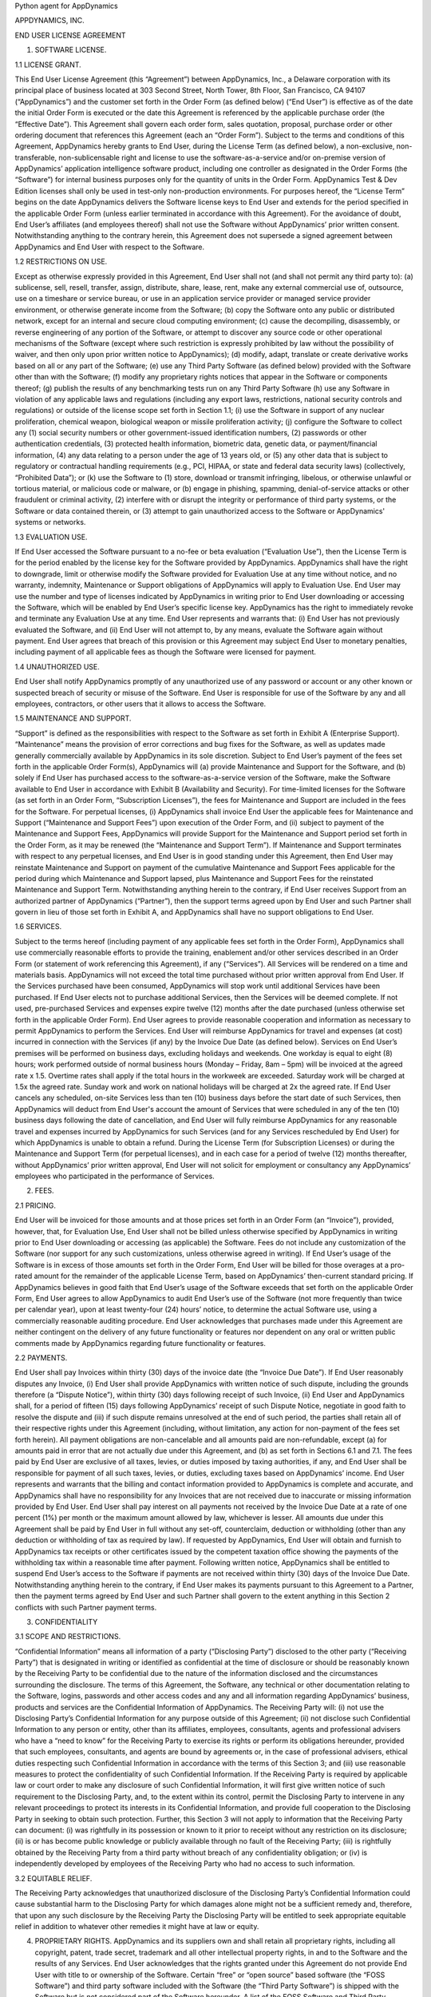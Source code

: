 Python agent for AppDynamics

APPDYNAMICS, INC.

END USER LICENSE AGREEMENT

1. SOFTWARE LICENSE.

1.1 LICENSE GRANT.

This End User License Agreement (this “Agreement”) between AppDynamics, Inc., a Delaware corporation with its principal place of business located at 303 Second Street, North Tower, 8th Floor, San Francisco, CA 94107 (“AppDynamics”) and the customer set forth in the Order Form (as defined below) (“End User”) is effective as of the date the initial Order Form is executed or the date this Agreement is referenced by the applicable purchase order (the “Effective Date”). This Agreement shall govern each order form, sales quotation, proposal, purchase order or other ordering document that references this Agreement (each an “Order Form”). Subject to the terms and conditions of this Agreement, AppDynamics hereby grants to End User, during the License Term (as defined below), a non-exclusive, non-transferable, non-sublicensable right and license to use the software-as-a-service and/or on-premise version of AppDynamics’ application intelligence software product, including one controller as designated in the Order Forms (the “Software”) for internal business purposes only for the quantity of units in the Order Form. AppDynamics Test & Dev Edition licenses shall only be used in test-only non-production environments. For purposes hereof, the “License Term” begins on the date AppDynamics delivers the Software license keys to End User and extends for the period specified in the applicable Order Form (unless earlier terminated in accordance with this Agreement). For the avoidance of doubt, End User’s affiliates (and employees thereof) shall not use the Software without AppDynamics’ prior written consent. Notwithstanding anything to the contrary herein, this Agreement does not supersede a signed agreement between AppDynamics and End User with respect to the Software.

1.2 RESTRICTIONS ON USE.

Except as otherwise expressly provided in this Agreement, End User shall not (and shall not permit any third party to): (a) sublicense, sell, resell, transfer, assign, distribute, share, lease, rent, make any external commercial use of, outsource, use on a timeshare or service bureau, or use in an application service provider or managed service provider environment, or otherwise generate income from the Software; (b) copy the Software onto any public or distributed network, except for an internal and secure cloud computing environment; (c) cause the decompiling, disassembly, or reverse engineering of any portion of the Software, or attempt to discover any source code or other operational mechanisms of the Software (except where such restriction is expressly prohibited by law without the possibility of waiver, and then only upon prior written notice to AppDynamics); (d) modify, adapt, translate or create derivative works based on all or any part of the Software; (e) use any Third Party Software (as defined below) provided with the Software other than with the Software; (f) modify any proprietary rights notices that appear in the Software or components thereof; (g) publish the results of any benchmarking tests run on any Third Party Software (h) use any Software in violation of any applicable laws and regulations (including any export laws, restrictions, national security controls and regulations) or outside of the license scope set forth in Section 1.1; (i) use the Software in support of any nuclear proliferation, chemical weapon, biological weapon or missile proliferation activity; (j) configure the Software to collect any (1) social security numbers or other government-issued identification numbers, (2) passwords or other authentication credentials, (3) protected health information, biometric data, genetic data, or payment/financial information, (4) any data relating to a person under the age of 13 years old, or (5) any other data that is subject to regulatory or contractual handling requirements (e.g., PCI, HIPAA, or state and federal data security laws) (collectively, “Prohibited Data”); or (k) use the Software to (1) store, download or transmit infringing, libelous, or otherwise unlawful or tortious material, or malicious code or malware, or (b) engage in phishing, spamming, denial-of-service attacks or other fraudulent or criminal activity, (2) interfere with or disrupt the integrity or performance of third party systems, or the Software or data contained therein, or (3) attempt to gain unauthorized access to the Software or AppDynamics' systems or networks.

1.3 EVALUATION USE.

If End User accessed the Software pursuant to a no-fee or beta evaluation (“Evaluation Use”), then the License Term is for the period enabled by the license key for the Software provided by AppDynamics. AppDynamics shall have the right to downgrade, limit or otherwise modify the Software provided for Evaluation Use at any time without notice, and no warranty, indemnity, Maintenance or Support obligations of AppDynamics will apply to Evaluation Use. End User may use the number and type of licenses indicated by AppDynamics in writing prior to End User downloading or accessing the Software, which will be enabled by End User’s specific license key. AppDynamics has the right to immediately revoke and terminate any Evaluation Use at any time. End User represents and warrants that: (i) End User has not previously evaluated the Software, and (ii) End User will not attempt to, by any means, evaluate the Software again without payment. End User agrees that breach of this provision or this Agreement may subject End User to monetary penalties, including payment of all applicable fees as though the Software were licensed for payment.

1.4 UNAUTHORIZED USE.

End User shall notify AppDynamics promptly of any unauthorized use of any password or account or any other known or suspected breach of security or misuse of the Software. End User is responsible for use of the Software by any and all employees, contractors, or other users that it allows to access the Software.

1.5 MAINTENANCE AND SUPPORT.

“Support” is defined as the responsibilities with respect to the Software as set forth in Exhibit A (Enterprise Support). “Maintenance” means the provision of error corrections and bug fixes for the Software, as well as updates made generally commercially available by AppDynamics in its sole discretion. Subject to End User’s payment of the fees set forth in the applicable Order Form(s), AppDynamics will (a) provide Maintenance and Support for the Software, and (b) solely if End User has purchased access to the software-as-a-service version of the Software, make the Software available to End User in accordance with Exhibit B (Availability and Security). For time-limited licenses for the Software (as set forth in an Order Form, “Subscription Licenses”), the fees for Maintenance and Support are included in the fees for the Software. For perpetual licenses, (i) AppDynamics shall invoice End User the applicable fees for Maintenance and Support (“Maintenance and Support Fees”) upon execution of the Order Form, and (ii) subject to payment of the Maintenance and Support Fees, AppDynamics will provide Support for the Maintenance and Support period set forth in the Order Form, as it may be renewed (the “Maintenance and Support Term”). If Maintenance and Support terminates with respect to any perpetual licenses, and End User is in good standing under this Agreement, then End User may reinstate Maintenance and Support on payment of the cumulative Maintenance and Support Fees applicable for the period during which Maintenance and Support lapsed, plus Maintenance and Support Fees for the reinstated Maintenance and Support Term. Notwithstanding anything herein to the contrary, if End User receives Support from an authorized partner of AppDynamics (“Partner”), then the support terms agreed upon by End User and such Partner shall govern in lieu of those set forth in Exhibit A, and AppDynamics shall have no support obligations to End User.

1.6 SERVICES.

Subject to the terms hereof (including payment of any applicable fees set forth in the Order Form), AppDynamics shall use commercially reasonable efforts to provide the training, enablement and/or other services described in an Order Form (or statement of work referencing this Agreement), if any (“Services”). All Services will be rendered on a time and materials basis. AppDynamics will not exceed the total time purchased without prior written approval from End User. If the Services purchased have been consumed, AppDynamics will stop work until additional Services have been purchased.  If End User elects not to purchase additional Services, then the Services will be deemed complete. If not used, pre-purchased Services and expenses expire twelve (12) months after the date purchased (unless otherwise set forth in the applicable Order Form).  End User agrees to provide reasonable cooperation and information as necessary to permit AppDynamics to perform the Services. End User will reimburse AppDynamics for travel and expenses (at cost) incurred in connection with the Services (if any) by the Invoice Due Date (as defined below). Services on End User’s premises will be performed on business days, excluding holidays and weekends. One workday is equal to eight (8) hours; work performed outside of normal business hours (Monday – Friday, 8am – 5pm) will be invoiced at the agreed rate x 1.5. Overtime rates shall apply if the total hours in the workweek are exceeded. Saturday work will be charged at 1.5x the agreed rate. Sunday work and work on national holidays will be charged at 2x the agreed rate. If End User cancels any scheduled, on-site Services less than ten (10) business days before the start date of such Services, then AppDynamics will deduct from End User's account the amount of Services that were scheduled in any of the ten (10) business days following the date of cancellation, and End User will fully reimburse AppDynamics for any reasonable travel and expenses incurred by AppDynamics for such Services (and for any Services rescheduled by End User) for which AppDynamics is unable to obtain a refund. During the License Term (for Subscription Licenses) or during the Maintenance and Support Term (for perpetual licenses), and in each case for a period of twelve (12) months thereafter, without AppDynamics’ prior written approval, End User will not solicit for employment or consultancy any AppDynamics’ employees who participated in the performance of Services.

2. FEES.

2.1 PRICING.

End User will be invoiced for those amounts and at those prices set forth in an Order Form (an “Invoice”), provided, however, that, for Evaluation Use, End User shall not be billed unless otherwise specified by AppDynamics in writing prior to End User downloading or accessing (as applicable) the Software.  Fees do not include any customization of the Software (nor support for any such customizations, unless otherwise agreed in writing). If End User’s usage of the Software is in excess of those amounts set forth in the Order Form, End User will be billed for those overages at a pro-rated amount for the remainder of the applicable License Term, based on AppDynamics’ then-current standard pricing. If AppDynamics believes in good faith that End User’s usage of the Software exceeds that set forth on the applicable Order Form, End User agrees to allow AppDynamics to audit End User’s use of the Software (not more frequently than twice per calendar year), upon at least twenty-four (24) hours’ notice, to determine the actual Software use, using a commercially reasonable auditing procedure.  End User acknowledges that purchases made under this Agreement are neither contingent on the delivery of any future functionality or features nor dependent on any oral or written public comments made by AppDynamics regarding future functionality or features.

2.2 PAYMENTS.

End User shall pay Invoices within thirty (30) days of the invoice date (the “Invoice Due Date”).  If End User reasonably disputes any Invoice, (i) End User shall provide AppDynamics with written notice of such dispute, including the grounds therefore (a “Dispute Notice”), within thirty (30) days following receipt of such Invoice, (ii) End User and AppDynamics shall, for a period of fifteen (15) days following AppDynamics’ receipt of such Dispute Notice, negotiate in good faith to resolve the dispute and (iii) if such dispute remains unresolved at the end of such period, the parties shall retain all of their respective rights under this Agreement (including, without limitation, any action for non-payment of the fees set forth herein). All payment obligations are non-cancelable and all amounts paid are non-refundable, except (a) for amounts paid in error that are not actually due under this Agreement, and (b) as set forth in Sections 6.1 and 7.1.  The fees paid by End User are exclusive of all taxes, levies, or duties imposed by taxing authorities, if any, and End User shall be responsible for payment of all such taxes, levies, or duties, excluding taxes based on AppDynamics’ income.  End User represents and warrants that the billing and contact information provided to AppDynamics is complete and accurate, and AppDynamics shall have no responsibility for any Invoices that are not received due to inaccurate or missing information provided by End User.  End User shall pay interest on all payments not received by the Invoice Due Date at a rate of one percent (1%) per month or the maximum amount allowed by law, whichever is lesser. All amounts due under this Agreement shall be paid by End User in full without any set-off, counterclaim, deduction or withholding (other than any deduction or withholding of tax as required by law). If requested by AppDynamics, End User will obtain and furnish to AppDynamics tax receipts or other certificates issued by the competent taxation office showing the payments of the withholding tax within a reasonable time after payment. Following written notice, AppDynamics shall be entitled to suspend End User’s access to the Software if payments are not received within thirty (30) days of the Invoice Due Date. Notwithstanding anything herein to the contrary, if End User makes its payments pursuant to this Agreement to a Partner, then the payment terms agreed by End User and such Partner shall govern to the extent anything in this Section 2 conflicts with such Partner payment terms.

3. CONFIDENTIALITY

3.1 SCOPE AND RESTRICTIONS.

“Confidential Information” means all information of a party (“Disclosing Party”) disclosed to the other party (“Receiving Party”) that is designated in writing or identified as confidential at the time of disclosure or should be reasonably known by the Receiving Party to be confidential due to the nature of the information disclosed and the circumstances surrounding the disclosure. The terms of this Agreement, the Software, any technical or other documentation relating to the Software, logins, passwords and other access codes and any and all information regarding AppDynamics’ business, products and services are the Confidential Information of AppDynamics.  The Receiving Party will: (i) not use the Disclosing Party’s Confidential Information for any purpose outside of this Agreement; (ii) not disclose such Confidential Information to any person or entity, other than its affiliates, employees, consultants, agents and professional advisers who have a “need to know” for the Receiving Party to exercise its rights or perform its obligations hereunder, provided that such employees, consultants, and agents are bound by agreements or, in the case of professional advisers, ethical duties respecting such Confidential Information in accordance with the terms of this Section 3; and (iii) use reasonable measures to protect the confidentiality of such Confidential Information.  If the Receiving Party is required by applicable law or court order to make any disclosure of such Confidential Information, it will first give written notice of such requirement to the Disclosing Party, and, to the extent within its control, permit the Disclosing Party to intervene in any relevant proceedings to protect its interests in its Confidential Information, and provide full cooperation to the Disclosing Party in seeking to obtain such protection.  Further, this Section 3 will not apply to information that the Receiving Party can document: (i) was rightfully in its possession or known to it prior to receipt without any restriction on its disclosure; (ii) is or has become public knowledge or publicly available through no fault of the Receiving Party; (iii) is rightfully obtained by the Receiving Party from a third party without breach of any confidentiality obligation; or (iv) is independently developed by employees of the Receiving Party who had no access to such information.

3.2 EQUITABLE RELIEF.

The Receiving Party acknowledges that unauthorized disclosure of the Disclosing Party’s Confidential Information could cause substantial harm to the Disclosing Party for which damages alone might not be a sufficient remedy and, therefore, that upon any such disclosure by the Receiving Party the Disclosing Party will be entitled to seek appropriate equitable relief in addition to whatever other remedies it might have at law or equity.

4. PROPRIETARY RIGHTS. AppDynamics and its suppliers own and shall retain all proprietary rights, including all copyright, patent, trade secret, trademark and all other intellectual property rights, in and to the Software and the results of any Services.  End User acknowledges that the rights granted under this Agreement do not provide End User with title to or ownership of the Software.  Certain “free” or “open source” based software (the “FOSS Software”) and third party software included with the Software (the “Third Party Software”) is shipped with the Software but is not considered part of the Software hereunder.  A list of the FOSS Software and Third Party Software is set forth on the webpage located at https://docs.appdynamics.com/display/DASH/Legal+Notices. With respect to Third Party Software included with the Software, such Third Party Software suppliers are third party beneficiaries of this Agreement. End User’s use of such FOSS Software is subject to the terms of the licenses set forth on such webpage. The Software and Third Party Software may only be used by End User as prescribed by the AppDynamics documentation located at http://docs.appdynamics.com (as it may be updated from time to time, the “Documentation”).

5. TERM AND TERMINATION.

The term of this Agreement begins on the Effective Date and will remain in effect until all Subscription Licenses (and Maintenance and Support Terms, if applicable) expire or until this Agreement is otherwise terminated in accordance with the terms hereof, whichever occurs first (the “Term”). This Agreement may be renewed at any time by execution of an Order Form referencing this Agreement, and any such renewal will be deemed part of the “Term” hereunder. With respect to each Order Form, (i) each Subscription License contained therein shall automatically renew for additional License Terms of the same duration and at a price equal to the then-current list price less the discount contained in the renewing Order Form; and (ii) for perpetual licenses contained therein, the Maintenance and Support Term will automatically renew for additional periods of the same duration and at the then-current Maintenance and Support Fees; in each case, excluding any items sold at no cost and/or other discounts containing the words “one-time”, and unless either party requests termination by written notice at least thirty (30) days prior to the end of the then-current term (such notice must be provided by End User to noautorenew@appdynamics.com).  Any such renewal terms shall be deemed part of the License Term or Maintenance and Support Term, as applicable. If either party commits a material breach of this Agreement, and such breach has not been cured within thirty (30) days after receipt of written notice thereof, the non-breaching party may terminate this Agreement, except that AppDynamics may immediately terminate this Agreement and/or End User’s license to the Software upon End User’s breach of Section 1.2. Either party may also terminate this Agreement upon written notice if the other party suspends payment of its debts or experiences any other insolvency or bankruptcy-type event. Upon expiration or termination of this Agreement for any reason, (i) with respect to Subscription Licenses, all rights granted to End User shall terminate and End User shall destroy any copies of the Software and Documentation within End User’s possession and control; (ii) with respect to perpetual licenses, these will survive termination of this Agreement unless AppDynamics terminates the Agreement for End User’s breach of this Agreement in which case all rights granted to End User shall terminate and End User shall destroy any copies of the Software and Documentation within End User’s possession and control; and (iii) each Receiving Party will return or destroy, at the Disclosing Party’s option, the Disclosing Party’s Confidential Information in the Receiving Party’s possession or control.  All fees that have accrued as of such expiration or termination, and Sections 1.2, 1.3, 1.4, 2, 3, 4, 5, 6.2 and 7 through 12, will survive any expiration or termination hereof.

6. WARRANTIES.

6.1 LIMITED WARRANTY.

AppDynamics warrants that during the first thirty (30) days following the date the Software is purchased, the Software will, in all material respects, conform to the functionality described in the then-current Documentation for the applicable Software version. AppDynamics’ sole and exclusive obligation, and End User’s sole and exclusive remedy, for a breach of this warranty shall be that AppDynamics shall be required to use commercially reasonable efforts to repair or replace the Software to conform in all material respects to the Documentation, and if AppDynamics is unable to materially restore such functionality within thirty (30) days from the date of written notice of such breach, End User shall be entitled to terminate the license to the affected Software upon written notice and AppDynamics shall promptly provide a pro-rata refund of the Software license fees (or Maintenance and Support Fees, for perpetual licenses) that have been paid in advance for the remainder of the License Term for the applicable Software (beginning on the date of termination). End User must notify AppDynamics in writing of any warranty breaches within such warranty period, and End User must have installed and configured the Software in accordance with the Documentation to be eligible for the foregoing remedy.

6.2 WARRANTY DISCLAIMER.

EXCEPT AS EXPRESSLY PROVIDED IN THIS SECTION 6, ALL SOFTWARE, DOCUMENTATION, MAINTENANCE AND SUPPORT AND SERVICES ARE PROVIDED “AS IS” AND APPDYNAMICS AND ITS SUPPLIERS EXPRESSLY DISCLAIM ANY AND ALL OTHER REPRESENTATIONS AND WARRANTIES, EITHER EXPRESS, IMPLIED, STATUTORY, OR OTHERWISE WITH RESPECT THERETO, INCLUDING ANY IMPLIED WARRANTY OF MERCHANTABILITY, FITNESS FOR A PARTICULAR PURPOSE, TITLE, NON-INFRINGEMENT, OR THE CONTINUOUS, UNINTERRUPTED, ERROR-FREE, VIRUS-FREE, OR SECURE ACCESS TO OR OPERATION OF THE SOFTWARE.  APPDYNAMICS EXPRESSLY DISCLAIMS ANY WARRANTY AS TO THE ACCURACY OR COMPLETENESS OF ANY INFORMATION OR DATA ACCESSED OR USED IN CONNECTION WITH THE SOFTWARE, DOCUMENTATION, MAINTENANCE AND SUPPORT, OR SERVICES. AppDynamics is not responsible for any delays, delivery failures, or any other loss or damage resulting from the transfer of data over communications networks and facilities, including the Internet, and End User acknowledges that the Software and Documentation may be subject to limitations, delays and other problems inherent in the use of such communications facilities. The Software is not fault-tolerant and is not designed or intended for use in hazardous environments, including without limitation, in the operation of aircraft or other modes of human mass transportation, nuclear or chemical facilities, life support systems, implantable medical equipment, motor vehicles or weaponry systems, or any other application in which failure of the Software could lead to death or serious bodily injury of a person, or to severe physical or environmental damage (each, a “High Risk Use”). AppDynamics expressly disclaims any express or implied warranty or representation of fitness for High Risk Use. AppDynamics shall not be liable to End User for any loss, damage or harm suffered by End User that is directly or indirectly caused by End User’s unauthorized use of the Software to process Prohibited Data.

7. INDEMNIFICATION.

7.1 BY APPDYNAMICS.

AppDynamics agrees at its expense to defend End User against (or, at AppDynamics’ option, settle), any third party claim to the extent such claim alleges that the Software infringes or misappropriates any patent, copyright, trademark or trade secret of a third party, and AppDynamics shall pay all costs and damages finally awarded against End User by a court of competent jurisdiction as a result of any such claim.  In the event that the use of the Software is, or in AppDynamics’ sole opinion is likely to become, subject to such a claim, AppDynamics, at its option and expense, may (a) replace the applicable Software with functionally equivalent non-infringing technology, (b) obtain a license for End User’s continued use of the applicable Software, or (c) terminate the license and provide a pro-rata refund of the Software license fees (or Maintenance and Support Fees, for perpetual licenses) that have been paid in advance for the remainder of the License Term for the applicable Software (beginning on the date of termination). The foregoing indemnification obligation of AppDynamics will not apply: (1) if the Software is modified by End User or its agent; (2) if the Software is combined with other non-AppDynamics products, applications, or processes, but solely to the extent the alleged infringement is caused by such combination; or (3) to any unauthorized use of the Software.  The foregoing shall be End User’s sole remedy with respect to any claim of infringement of third party intellectual property rights.

7.2 BY END USER.

End User agrees to defend, at its expense, AppDynamics and its affiliates, its suppliers and its resellers against any third party claim to the extent such claim arises from or is made in connection with End User’s breach of Section 1 or End User’s negligence or willful misconduct, and End User shall pay all costs and damages finally awarded against AppDynamics by a court of competent jurisdiction as a result of any such claim.

7.3 INDEMNIFICATION REQUIREMENTS.

In connection with any claim for indemnification under this Section 7, the indemnified party must promptly provide the indemnifying party with notice of any claim that the indemnified party believes is within the scope of the obligation to indemnify, provided, however, that the failure to provide such notice shall not relieve the indemnifying party of its obligations under this Section 7, except to the extent that such failure materially prejudices the indemnifying party’s defense of such claim.  The indemnified party may, at its own expense, assist in the defense if it so chooses, but the indemnifying party shall control the defense and all negotiations related to the settlement of any such claim.  Any such settlement intended to bind either party shall not be final without the other party’s written consent, which consent shall not be unreasonably withheld, conditioned or delayed; provided, however, that End User’s consent shall not be required when AppDynamics is the indemnifying party if the settlement involves only the payment of money by AppDynamics.

8. LIMITATION OF LIABILITY.

8.1 EXCEPT FOR LIABILITY ARISING OUT OF END USER’S BREACH OF SECTION 1.2 (RESTRICTIONS ON USE), IN NO EVENT SHALL EITHER PARTY BE LIABLE UNDER THIS AGREEMENT FOR ANY INDIRECT, INCIDENTAL, SPECIAL, PUNITIVE OR CONSEQUENTIAL DAMAGES, INCLUDING DAMAGES FOR LOSS OF REVENUES OR PROFITS, LOSS OF USE, BUSINESS INTERRUPTION, OR LOSS OF DATA, WHETHER IN AN ACTION IN CONTRACT OR TORT, EVEN IF THE OTHER PARTY HAS BEEN ADVISED OF THE POSSIBILITY OF SUCH DAMAGES.

8.2 EXCEPT FOR LIABILITY ARISING OUT OF END USER’S BREACH OF SECTION 1.2 (RESTRICTIONS ON USE), NEITHER PARTY’S LIABILITY FOR ANY DAMAGES (WHETHER FOR BREACH OF CONTRACT, MISREPRESENTATIONS, NEGLIGENCE, STRICT LIABILITY, OTHER TORTS OR OTHERWISE) UNDER THIS AGREEMENT SHALL EXCEED AN AMOUNT EQUAL TO THE TOTAL FEES PAID (PLUS FEES PAYABLE) TO APPDYNAMICS DURING THE TWELVE (12) MONTHS IMMEDIATELY PRECEDING THE CLAIM GIVING RISE TO SUCH DAMAGES.  THESE LIMITATIONS SHALL APPLY NOTWITHSTANDING ANY FAILURE OF ESSENTIAL PURPOSE OF ANY REMEDY.

9. FORCE MAJEURE.

Except for payment obligations, neither party hereto will be liable for defaults or delays due to acts of God, or the public enemy, acts or demands of any government or governmental agency, fires, earthquakes, floods, accidents, or other unforeseeable causes beyond its reasonable control and not due to its fault or negligence.

10. DATA COLLECTION.

End User acknowledges that AppDynamics’ application server and machine software agents (the “Agents”) collect metrics that relate to the performance, health and resource of an application, its components (transactions, code libraries) and related infrastructure (nodes, tiers) that service those components.  In addition, AppDynamics may collect metrics on End Users’ activities, such as web pages visited, length of visit, and which features of the Software an End User uses. If End User provides AppDynamics with any personally identifiable information (“personal data”), End User represents and warrants that such information is processed in accordance with the provisions of all applicable data protection legislation and that End User has all right and consents necessary to provide such personal data to AppDynamics. End User will indemnify AppDynamics for reasonable costs and other amounts that AppDynamics may incur relating to any breach of this Section.

11. US GOVERNMENT MATTERS.

As defined in FAR section 2.101, the Software and Documentation are “commercial items” and according to DFAR section 252.227 7014(a)(1) and (5) are deemed to be “commercial computer software” and “commercial computer software documentation.”  Consistent with DFAR section 227.7202 and FAR section 12.212, any use modification, reproduction, release, performance, display, or disclosure of such commercial software or commercial software documentation by the U.S. Government will be governed solely by the terms of this Agreement and will be prohibited except to the extent expressly permitted by the terms of this Agreement.

12. MISCELLANEOUS.

This Agreement shall be governed by and construed under the laws of the State of California, U.S.A. The parties consent to the exclusive jurisdiction and venue of the courts located in and serving San Francisco, California.  Failure by either Party to exercise any of its rights under, or to enforce any provision of, this Agreement will not be deemed a waiver or forfeiture of such rights or ability to enforce such provision.  If any provision of this Agreement is held by a court of competent jurisdiction to be illegal, invalid or unenforceable, such provision will be amended to achieve as nearly as possible the same economic effect of the original provision and the remainder of this Agreement will remain in full force and effect. This Agreement and its exhibits, together with the Order Form(s) and any statements of work incorporating this Agreement, if applicable, represent the entire agreement between the parties and supersede any previous or contemporaneous oral or written agreements or communications regarding the subject matter of this Agreement. The person signing or otherwise accepting this Agreement for End User represents that s/he is duly authorized by all necessary and appropriate corporate action to enter this Agreement on behalf of End User.  Any modification to this Agreement must be in writing and signed by a duly authorized agent of both parties. The Uniform Computer Information Transactions Act (UCITA) does not apply to this Agreement. This Agreement shall control over additional or different terms of any purchase order, confirmation, invoice, statement of work or similar document (other than an AppDynamics Order Form, which will take precedence), even if accepted in writing by both parties, and waivers and amendments to this Agreement shall be effective only if made by non-pre-printed agreements clearly understood by both parties to be an amendment or waiver to this Agreement. For purposes of this Agreement, “including” means “including without limitation.” The rights and remedies of the parties hereunder will be deemed cumulative and not exclusive of any other right or remedy conferred by this Agreement or by law or equity. No joint venture, partnership, employment, or agency relationship exists between the parties as a result of this Agreement or use of the Software. AppDynamics reserves the right to perform its obligations from locations and/or through use of affiliates and subcontractors, worldwide, provided that AppDynamics will be responsible for such parties. End User may not assign this Agreement without the prior written approval of AppDynamics and any purported assignment in violation of this section shall be void; AppDynamics may assign, transfer or subcontract this Agreement in whole or in part.  Upon any assignment of this Agreement by End User that is approved by AppDynamics, any licenses that contain an “unlimited” aspect will, with respect to End User or the successor entity, as applicable, be capped at the number of authorized Software units in use immediately prior to such assignment. End User agrees that AppDynamics may refer to End User by its trade name and logo, and may briefly describe End User’s business, in AppDynamics’ marketing materials and website.  AppDynamics may give notice to End User by electronic mail to End User’s email address on record in End User’s account information, or by written communication sent by first class mail or pre-paid post to End User’s address on record in End User’s account information.  End User may give notice to AppDynamics at any time by any letter delivered by nationally recognized overnight delivery service or first class postage prepaid mail to AppDynamics at the following address or such other address as may be notified to End User from time to time: AppDynamics, Inc., 303 Second Street, North Tower, 8th Floor, San Francisco, CA 94107, Attn: Legal Department.  Notice under this Agreement shall be deemed given when received, if personally delivered; when receipt is electronically confirmed, if transmitted by email; the day after it is sent, if sent for next day delivery by recognized overnight delivery service; and upon receipt, if sent by certified or registered mail, return receipt requested.


EXHIBIT A

ENTERPRISE SUPPORT

GENERAL REQUIREMENTS.

AppDynamics will provide access to a ticketing system and email address (help@appdynamics.com), which will be available twenty-four (24) hours per day, seven (7) days per week. The email account will be maintained by qualified support specialists, who shall use commercially reasonable efforts to answer questions and resolve problems regarding the Software.

HOURS OF OPERATION.

Support is available twenty-four (24) hours per day, seven (7) days per week.

ERROR CLASSIFICATION.

Any reported errors are classified in the following manner, in each case when caused by
the Software:

Error Classification  Criteria
====================  ========
Urgent                End User production application is down or there is a
                      major malfunction, resulting in a business revenue loss and
                      impacting the End User application functionality for a
                      majority of users.

High                  Critical loss of End User application functionality or
                      performance, impacting the application functionality for a
                      high number of users.

Normal                Moderate loss of End User application functionality or
                      performance, impacting multiple users.

Low                   Minor loss of End User application functionality or
                      product feature in question.


ERROR DEFINITION.

An “error” means a reproducible malfunction in the Software that is reported by End User through AppDynamics’ ticketing system that prevents the Software from performing in accordance with the operating specifications described in the then-current Documentation.

AUTHORIZED SUPPORT CONTACTS.

Maintenance and Support will be provided solely to End User’s designated support contacts. The Order Form may indicate a maximum number of designated support contacts for End User’s service level. End User will provide its designated support contacts, including its primary email address.

END USER’S OBLIGATION TO ASSIST.
If End User reports a purported error in the Software to AppDynamics, AppDynamics’ ticketing system will request the following minimum information:

 A general description of the operating environment
 A list of all hardware components, operating systems and networks
 A reproducible test case
 Any log files, trace and systems files

End User’s failure to provide this information may prevent or significantly delay AppDynamics’ ability to identify and fix the reported error. AppDynamics’ time to respond to any error will begin when AppDynamics has received all requested information from the End User and is able to reproduce the error.


ERROR RESOLUTION.

If AppDynamics determines there is an error in the Software, AppDynamics may, at its sole option, repair that error in the version of the Software that End User is currently using or instruct End User to install a newer version of the Software with that error repaired. AppDynamics reserves the right to provide End User with a workaround in lieu of fixing an error.


SOFTWARE UPDATES AND UPGRADES.  End User must be current on fees in order to receive access to Maintenance.


RESPONSE TIME.  AppDynamics shall use commercially reasonable efforts to respond to error tickets in accordance with the tables set forth below. AppDynamics will use reasonable means to repair the error and keep End User informed of progress. AppDynamics makes no representations as to when a full resolution of the error may be made.

Error    Initial Response   Manager Escalation  VP Escalation   Email Status Updates
=====    ================   ==================  =============   ====================
Urgent   4 Hours            1 Business Day      1 Week          Daily
High     12 Hours           1 Week              2 Weeks         Weekly
Normal   1 Business Day     Quarterly Review    None            None
Low      2 Business Days    Semi-Annual Review  None            None

END OF LIFE POLICY: The AppDyanamics’ End of Life Policy is as follows:

Definitions:

• “Mainstream Support” means Maintenance and Support is provided for the version.
• “Extended Support” means Support is provided, however no Maintenance is provided for the version.
• “Out of Support” means no Maintenance or Support is provided for the version.

AppDynamics provides Mainstream Support for a period of twelve (12) months from release of a version of the Software.  Following that period, AppDynamics provides Extended Support for a further period of twelve (12) months. For example, if version 4.0 was released in December of 2014, Mainstream Support would be provided for version 4.0 until December of 2015. Extended Support for version 4.0 would then be provided until December of 2016. The Software version 4.0 would be Out of Support beginning in January of 2017.  For clarity, Support is version-based; if End User upgraded to version 5.0 in January of 2017 when version 5.0 was released, Mainstream Support would be provided for version 5.0 beginning in January of 2017. AppDynamics does not provide Maintenance or Support for any customized software (or components thereof).
For third party software or technology used by End User with the Software but not included with the Software (a “Platform”, such as Java Virtual Machines), AppDynamics will follow the EOL support timeline announced by the third party vendor of such Platform. AppDynamics will drop support for an EOL’d Platform version when the Platform vendor stops supporting that Platform version.


EXHIBIT B
AVAILABILITY AND SECURITY

The terms set forth in this Exhibit B apply only if End User has purchased access to the online software-as-a-service (“SaaS”) version of the Software, as indicated on the Order Form.

AVAILABILITY.

AppDynamics will (a) provide bandwidth sufficient for End User’s use of the Software provided hereunder and in an applicable Order Form and (b) operate and manage the Software with a ninety-nine and one-half percent (99.5%) uptime goal (the “Availability SLA”), excluding situations identified as “Excluded” below.  For purposes of the Availability SLA, the AppDynamics network extends to, includes and terminates at the data center located router that provides the outside interface of each of AppDynamics’ WAN connections to its backbone providers (the “AppDynamics Network”).

Excluded" means any outage that results from any of the following:
a. Any Maintenance performed by AppDynamics during AppDynamics’ standard Maintenance windows.  AppDynamics will notify End User within forty-eight (48) hours of any standard Maintenance and within twenty-four (24) hours for other non-standard emergency Maintenance (collectively referred to herein as “Scheduled Maintenance”).

b. End User's information content or application programming, or the acts or omissions of End User or its agents, including, without limitation, the following:
  1. End User’s use of any programs not supplied by AppDynamics;
  2. End User’s failure to provide AppDynamics with reasonable advance prior notice of any pending unusual large deployments of new nodes (i.e., adding over ten percent (10%) total nodes in less than twenty-four (24) hours);
  3. End User’s implementation of any significant configuration changes, including changes that lead to a greater than thirty percent (30%) change in a one week period or greater than fifty percent (50%) change in a one month period in the number of key
objects in the system including but not limited to metrics, snapshots, nodes, events and business transactions;
  4.  Any misconfiguration by End User (as determined in AppDynamics’ sole discretion), including configuration errors and unintended usage of the Software; and
  5. End User’s failure to upgrade the AppDynamics Agents to keep the Agent versions within six (6) months of the controller version.
  6. End User’s implementation of configuration changes in the number of key objects in the Software (including metrics, snapshots, nodes, events and business transactions) that results in, or is likely to result in, an adverse impact on other customers.

c. Force majeure or other circumstances beyond AppDynamics’ reasonable control that could not be avoided by its exercise of due care.

d. Failures of the Internet backbone itself and the network by which End User connects to the Internet backbone or any other network unavailability outside of the AppDynamics Network.

e. Any window of time when End User agrees that Software availability/unavailability will not be monitored or counted.

f. Any problems resulting from End User combining or merging the Software with any hardware or software not supplied by AppDynamics or not identified by AppDynamics in the Documentation as being compatible with the Software.

g. End User’s or any third party’s use of the Software in an unauthorized or unlawful manner.

Remedies for Excessive Downtime:

In the event the availability of the Software falls below the Availability SLA in a given calendar quarter, AppDynamics will pay End User a service credit (“Service Credit”) as follows, corresponding to the actual Availability of the Software during the applicable calendar quarter (on pro-rated basis for annual or multi-year fees): if the Availability is greater than 99.5%, End User is entitled to receive no credits; if the Availability is 97.0% - 99.5%, then End User is entitled to receive Service Credits equal to five percent of the fees for the applicable calendar quarter (not to exceed $280); if the Availability is 95.0% - 97.0%, then End User is entitled to receive Service Credits equal to ten percent of the fees for the applicable calendar quarter (not to exceed $560); and if the Availability is less than 95.0%, then End User is entitled to receive Service Credits equal to twenty percent of the fees for the applicable calendar quarter (not to exceed $1120).  Such Service Credit will be issued as a credit against any fees owed by End User for the next calendar quarter of the Term, or, if End User does not owe any additional fees, then AppDynamics will pay End User the amount of the applicable Service Credit within thirty (30) days after the end of the calendar quarter in which such credit accrued. To receive Service Credits, End User must submit a written request to AppDynamics (to customersuccess@appdynamics.com with a copy to legal@appdynamics.com) within 15 days after the end of the quarter in which the Software was unavailable, or End User’s right to receive Service Credits with respect to such unavailability will be waived. The remedies stated in this section are End User’s sole and exclusive remedies and AppDynamics’ sole and exclusive obligations for service interruption or unavailability.System availability is measured by the following formula:  x = (n - y) *100 / n(1) “x” is the uptime percentage; “n” is the total number of hours in the given calendar quarter minus scheduled downtime; and “y” is the total number of downtime hours in the given calendar quarter.(2) Specifically excluded from “n and “y” in this calculation are the Excluded situations described above and scheduled upgrade and maintenance windows.

SECURITY INFORMATION.

Certifications AppDynamics is SOC 2 Type II compliant, meaning it has been independently audited to verify the validity and functionality of its control activities and processes. Customers may request AppDynamics’ report at any time. AppDynamics’ data center provider is also SOC 2 Type II compliant. Secure ConnectionsAgents initiate connections to a single Controller, which can either be hosted on-premise by the customer or by AppDynamics via the AppDynamics’ software-as-a-service platform. If End User downloads the Agent from End User’s controller (ie., using the installation wizard provided by AppDynamics), then transport layer security (TLS) for agent-to-controller communication is enabled by default. For other installations, AppDynamics recommends enabling SSL/TLS encryption for Agent communications. For detailed instructions please see docs.appdynamics.com. Agents also support outbound HTTP proxies for customers using these security mechanisms. For Software user interface access, AppDynamics uses encryption terminated at the server.Access Controls to DataAccess to collected data and data collection features is restricted to authenticated customer users by role-based access controls (RBAC). In addition, customer users do not have native access to run queries on the Controller’s MySQL database.AvailabilityServers for the software are operated in fault-tolerant architecture in a manner designed to ensure availability. Data is backed up nightly and stored redundantly. AppDynamics also provides an off-site backup service. Software security updates and patches are evaluated by engineers and are deployed based upon the security risks and stability benefits they offer to the Software and End Users.SecurityAccess to the Software platform infrastructure and data by AppDynamics personnel is secured by authentication methods including public key authentication, passwords and network access control lists. Infrastructure and data access is restricted to AppDynamics’ employees and contractors subject to confidentiality agreements. System and network activity for the Software are regularly monitored by a team of engineers. Failed authentication attempts are audited and engineers are paged so that intrusions or threats can be investigated. Standard firewall policies are deployed to block access except to ports required for Software and Agent communication.Sensitive Data AppDynamics recommends on-premise (rather than software-as-a-service) deployments for customers subject to heightened regulatory oversight of data.  More InformationFor more information on data privacy or security processes please contact help@appdynamics.com or your account representative. To report a suspected security breach, contact security@appdynamics.com.
AppDynamics Proprietary and Confidential * Revision January 4, 2016


